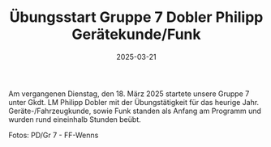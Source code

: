 #+TITLE: Übungsstart Gruppe 7 Dobler Philipp Gerätekunde/Funk
#+DATE: 2025-03-21
#+FACEBOOK_URL: https://facebook.com/ffwenns/posts/1032297498932702

Am vergangenen Dienstag, den 18. März 2025 startete unsere Gruppe 7 unter Gkdt. LM Philipp Dobler mit der Übungstätigkeit für das heurige Jahr. Geräte-/Fahrzeugkunde, sowie Funk standen als Anfang am Programm und wurden rund eineinhalb Stunden beübt. 

Fotos: PD/Gr 7 - FF-Wenns
